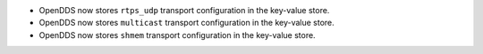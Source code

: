 .. news-prs: 4162 4241 4242 4255
.. news-start-section: Additions
- OpenDDS now stores ``rtps_udp`` transport configuration in the key-value store.

- OpenDDS now stores ``multicast`` transport configuration in the key-value store.

- OpenDDS now stores ``shmem`` transport configuration in the key-value store.

.. news-end-section
